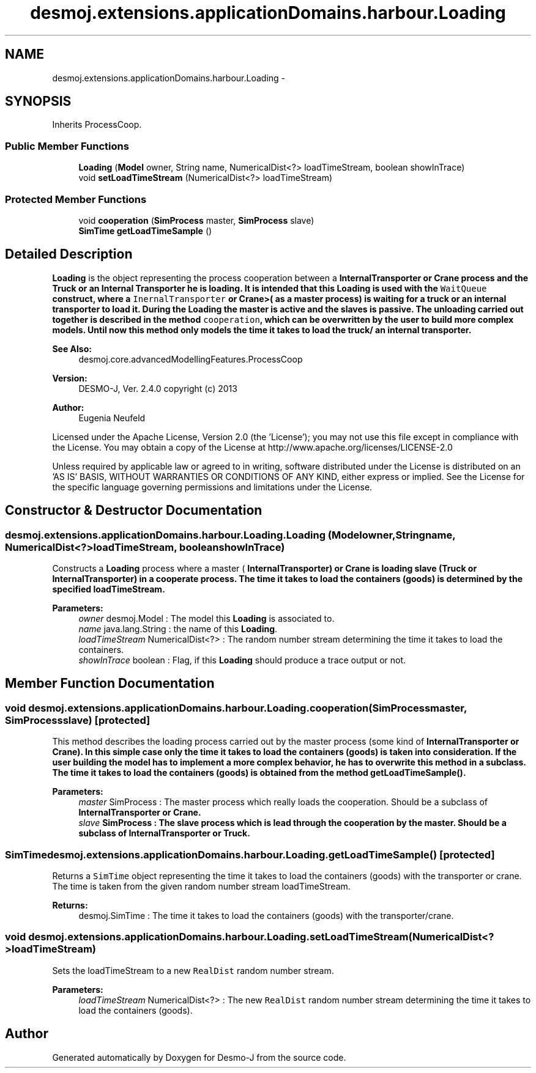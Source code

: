 .TH "desmoj.extensions.applicationDomains.harbour.Loading" 3 "Wed Dec 4 2013" "Version 1.0" "Desmo-J" \" -*- nroff -*-
.ad l
.nh
.SH NAME
desmoj.extensions.applicationDomains.harbour.Loading \- 
.SH SYNOPSIS
.br
.PP
.PP
Inherits ProcessCoop\&.
.SS "Public Member Functions"

.in +1c
.ti -1c
.RI "\fBLoading\fP (\fBModel\fP owner, String name, NumericalDist<?> loadTimeStream, boolean showInTrace)"
.br
.ti -1c
.RI "void \fBsetLoadTimeStream\fP (NumericalDist<?> loadTimeStream)"
.br
.in -1c
.SS "Protected Member Functions"

.in +1c
.ti -1c
.RI "void \fBcooperation\fP (\fBSimProcess\fP master, \fBSimProcess\fP slave)"
.br
.ti -1c
.RI "\fBSimTime\fP \fBgetLoadTimeSample\fP ()"
.br
.in -1c
.SH "Detailed Description"
.PP 
\fBLoading\fP is the object representing the process cooperation between a \fC\fBInternalTransporter\fP\fP or \fC\fBCrane\fP\fP process and the \fBTruck\fP or an Internal Transporter he is loading\&. It is intended that this \fBLoading\fP is used with the \fCWaitQueue\fP construct, where a \fCInernalTransporter\fP or \fC\fBCrane\fP\fP>( as a master process) is waiting for a truck or an internal transporter to load it\&. During the \fBLoading\fP the master is active and the slaves is passive\&. The unloading carried out together is described in the method \fCcooperation\fP, which can be overwritten by the user to build more complex models\&. Until now this method only models the time it takes to load the truck/ an internal transporter\&.
.PP
\fBSee Also:\fP
.RS 4
desmoj\&.core\&.advancedModellingFeatures\&.ProcessCoop
.RE
.PP
\fBVersion:\fP
.RS 4
DESMO-J, Ver\&. 2\&.4\&.0 copyright (c) 2013 
.RE
.PP
\fBAuthor:\fP
.RS 4
Eugenia Neufeld
.RE
.PP
Licensed under the Apache License, Version 2\&.0 (the 'License'); you may not use this file except in compliance with the License\&. You may obtain a copy of the License at http://www.apache.org/licenses/LICENSE-2.0
.PP
Unless required by applicable law or agreed to in writing, software distributed under the License is distributed on an 'AS IS' BASIS, WITHOUT WARRANTIES OR CONDITIONS OF ANY KIND, either express or implied\&. See the License for the specific language governing permissions and limitations under the License\&. 
.SH "Constructor & Destructor Documentation"
.PP 
.SS "desmoj\&.extensions\&.applicationDomains\&.harbour\&.Loading\&.Loading (\fBModel\fPowner, Stringname, NumericalDist<?>loadTimeStream, booleanshowInTrace)"
Constructs a \fBLoading\fP process where a master ( \fC\fBInternalTransporter\fP\fP) or \fC\fBCrane\fP\fP is loading slave (\fC\fBTruck\fP\fP or \fC\fBInternalTransporter\fP\fP) in a cooperate process\&. The time it takes to load the containers (goods) is determined by the specified loadTimeStream\&.
.PP
\fBParameters:\fP
.RS 4
\fIowner\fP desmoj\&.Model : The model this \fBLoading\fP is associated to\&. 
.br
\fIname\fP java\&.lang\&.String : the name of this \fBLoading\fP\&. 
.br
\fIloadTimeStream\fP NumericalDist<?> : The random number stream determining the time it takes to load the containers\&. 
.br
\fIshowInTrace\fP boolean : Flag, if this \fBLoading\fP should produce a trace output or not\&. 
.RE
.PP

.SH "Member Function Documentation"
.PP 
.SS "void desmoj\&.extensions\&.applicationDomains\&.harbour\&.Loading\&.cooperation (\fBSimProcess\fPmaster, \fBSimProcess\fPslave)\fC [protected]\fP"
This method describes the loading process carried out by the master process (some kind of \fC\fBInternalTransporter\fP\fP or \fC\fBCrane\fP\fP)\&. In this simple case only the time it takes to load the containers (goods) is taken into consideration\&. If the user building the model has to implement a more complex behavior, he has to overwrite this method in a subclass\&. The time it takes to load the containers (goods) is obtained from the method \fC\fBgetLoadTimeSample()\fP\fP\&.
.PP
\fBParameters:\fP
.RS 4
\fImaster\fP SimProcess : The master process which really loads the cooperation\&. Should be a subclass of \fC\fBInternalTransporter\fP\fP or \fC\fBCrane\fP\fP\&. 
.br
\fIslave\fP SimProcess : The slave process which is lead through the cooperation by the master\&. Should be a subclass of \fC\fBInternalTransporter\fP\fP or \fC\fBTruck\fP\fP\&. 
.RE
.PP

.SS "\fBSimTime\fP desmoj\&.extensions\&.applicationDomains\&.harbour\&.Loading\&.getLoadTimeSample ()\fC [protected]\fP"
Returns a \fCSimTime\fP object representing the time it takes to load the containers (goods) with the transporter or crane\&. The time is taken from the given random number stream loadTimeStream\&.
.PP
\fBReturns:\fP
.RS 4
desmoj\&.SimTime : The time it takes to load the containers (goods) with the transporter/crane\&. 
.RE
.PP

.SS "void desmoj\&.extensions\&.applicationDomains\&.harbour\&.Loading\&.setLoadTimeStream (NumericalDist<?>loadTimeStream)"
Sets the loadTimeStream to a new \fCRealDist\fP random number stream\&.
.PP
\fBParameters:\fP
.RS 4
\fIloadTimeStream\fP NumericalDist<?> : The new \fCRealDist\fP random number stream determining the time it takes to load the containers (goods)\&. 
.RE
.PP


.SH "Author"
.PP 
Generated automatically by Doxygen for Desmo-J from the source code\&.

